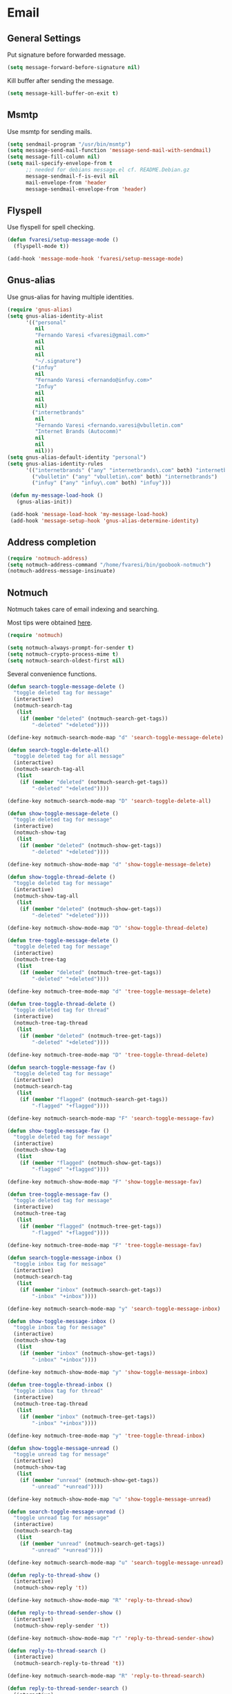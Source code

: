 #+PROPERTY: header-args :exports code
#+PROPERTY: header-args :results output silent

* Email
** General Settings
   Put signature before forwarded message.

   #+BEGIN_SRC emacs-lisp
     (setq message-forward-before-signature nil)
   #+END_SRC

   #+BEGIN_COMMENT

   Sign messages by default.

   #+BEGIN_SRC emacs-lisp
   ;;(add-hook 'message-setup-hook 'mml-secure-message-sign)
   #+END_SRC

   #+END_COMMENT

   Kill buffer after sending the message.

   #+BEGIN_SRC emacs-lisp
     (setq message-kill-buffer-on-exit t)
   #+END_SRC

** Msmtp

   Use msmtp for sending mails.

   #+BEGIN_SRC emacs-lisp
     (setq sendmail-program "/usr/bin/msmtp")
     (setq message-send-mail-function 'message-send-mail-with-sendmail)
     (setq message-fill-column nil)
     (setq mail-specify-envelope-from t
           ;; needed for debians message.el cf. README.Debian.gz
           message-sendmail-f-is-evil nil
           mail-envelope-from 'header
           message-sendmail-envelope-from 'header)
   #+END_SRC
 
** Flyspell

   Use flyspell for spell checking.

   #+BEGIN_SRC emacs-lisp
     (defun fvaresi/setup-message-mode ()
       (flyspell-mode t))

     (add-hook 'message-mode-hook 'fvaresi/setup-message-mode)
   #+END_SRC

** Gnus-alias

   Use gnus-alias for having multiple identities.

   #+BEGIN_SRC emacs-lisp
     (require 'gnus-alias)
     (setq gnus-alias-identity-alist
           '(("personal"
              nil
              "Fernando Varesi <fvaresi@gmail.com>"
              nil
              nil
              nil
              "~/.signature")
             ("infuy"
              nil
              "Fernando Varesi <fernando@infuy.com>"
              "Infuy"
              nil
              nil
              nil)
             ("internetbrands"
              nil
              "Fernando Varesi <fernando.varesi@vbulletin.com"
              "Internet Brands (Autocomm)"
              nil
              nil
              nil)))
     (setq gnus-alias-default-identity "personal")
     (setq gnus-alias-identity-rules
           '(("internetbrands" ("any" "internetbrands\.com" both) "internetbrands")
             ("vbulletin" ("any" "vbulletin\.com" both) "internetbrands")
             ("infuy" ("any" "infuy\.com" both) "infuy")))

      (defun my-message-load-hook ()
        (gnus-alias-init))

      (add-hook 'message-load-hook 'my-message-load-hook)
      (add-hook 'message-setup-hook 'gnus-alias-determine-identity)
   #+END_SRC

** Address completion

   #+BEGIN_SRC emacs-lisp
     (require 'notmuch-address)
     (setq notmuch-address-command "/home/fvaresi/bin/goobook-notmuch")
     (notmuch-address-message-insinuate)
   #+END_SRC

** Notmuch

   Notmuch takes care of email indexing and searching.

   Most tips were obtained [[https://notmuchmail.org/emacstips/][here]].

   #+BEGIN_SRC emacs-lisp
     (require 'notmuch)

     (setq notmuch-always-prompt-for-sender t)
     (setq notmuch-crypto-process-mime t)
     (setq notmuch-search-oldest-first nil)
   #+END_SRC

   #+BEGIN_COMMENT
   
   This gives preference to text/html over text/plain.

   #+BEGIN_SRC emacs-lisp
     (setq notmuch-multipart/alternative-discouraged '("text/plain" "text/html"))
   #+END_SRC

   #+END_COMMENT

   Several convenience functions.

   #+BEGIN_SRC emacs-lisp
     (defun search-toggle-message-delete ()
       "toggle deleted tag for message"
       (interactive)
       (notmuch-search-tag
        (list
         (if (member "deleted" (notmuch-search-get-tags))
             "-deleted" "+deleted"))))

     (define-key notmuch-search-mode-map "d" 'search-toggle-message-delete)

     (defun search-toggle-delete-all()
       "toggle deleted tag for all message"
       (interactive)
       (notmuch-search-tag-all
        (list
         (if (member "deleted" (notmuch-search-get-tags))
             "-deleted" "+deleted"))))

     (define-key notmuch-search-mode-map "D" 'search-toggle-delete-all)

     (defun show-toggle-message-delete ()
       "toggle deleted tag for message"
       (interactive)
       (notmuch-show-tag
        (list
         (if (member "deleted" (notmuch-show-get-tags))
             "-deleted" "+deleted"))))

     (define-key notmuch-show-mode-map "d" 'show-toggle-message-delete)

     (defun show-toggle-thread-delete ()
       "toggle deleted tag for message"
       (interactive)
       (notmuch-show-tag-all
        (list
         (if (member "deleted" (notmuch-show-get-tags))
             "-deleted" "+deleted"))))

     (define-key notmuch-show-mode-map "D" 'show-toggle-thread-delete)

     (defun tree-toggle-message-delete ()
       "toggle deleted tag for message"
       (interactive)
       (notmuch-tree-tag
        (list
         (if (member "deleted" (notmuch-tree-get-tags))
             "-deleted" "+deleted"))))

     (define-key notmuch-tree-mode-map "d" 'tree-toggle-message-delete)

     (defun tree-toggle-thread-delete ()
       "toggle deleted tag for thread"
       (interactive)
       (notmuch-tree-tag-thread
        (list
         (if (member "deleted" (notmuch-tree-get-tags))
             "-deleted" "+deleted"))))

     (define-key notmuch-tree-mode-map "D" 'tree-toggle-thread-delete)

     (defun search-toggle-message-fav ()
       "toggle deleted tag for message"
       (interactive)
       (notmuch-search-tag
        (list
         (if (member "flagged" (notmuch-search-get-tags))
             "-flagged" "+flagged"))))

     (define-key notmuch-search-mode-map "F" 'search-toggle-message-fav)

     (defun show-toggle-message-fav ()
       "toggle deleted tag for message"
       (interactive)
       (notmuch-show-tag
        (list
         (if (member "flagged" (notmuch-show-get-tags))
             "-flagged" "+flagged"))))

     (define-key notmuch-show-mode-map "F" 'show-toggle-message-fav)

     (defun tree-toggle-message-fav ()
       "toggle deleted tag for message"
       (interactive)
       (notmuch-tree-tag
        (list
         (if (member "flagged" (notmuch-tree-get-tags))
             "-flagged" "+flagged"))))

     (define-key notmuch-tree-mode-map "F" 'tree-toggle-message-fav)

     (defun search-toggle-message-inbox ()
       "toggle inbox tag for message"
       (interactive)
       (notmuch-search-tag
        (list
         (if (member "inbox" (notmuch-search-get-tags))
             "-inbox" "+inbox"))))

     (define-key notmuch-search-mode-map "y" 'search-toggle-message-inbox)

     (defun show-toggle-message-inbox ()
       "toggle inbox tag for message"
       (interactive)
       (notmuch-show-tag
        (list
         (if (member "inbox" (notmuch-show-get-tags))
             "-inbox" "+inbox"))))

     (define-key notmuch-show-mode-map "y" 'show-toggle-message-inbox)

     (defun tree-toggle-thread-inbox ()
       "toggle inbox tag for thread"
       (interactive)
       (notmuch-tree-tag-thread
        (list
         (if (member "inbox" (notmuch-tree-get-tags))
             "-inbox" "+inbox"))))

     (define-key notmuch-tree-mode-map "y" 'tree-toggle-thread-inbox)

     (defun show-toggle-message-unread ()
       "toggle unread tag for message"
       (interactive)
       (notmuch-show-tag
        (list
         (if (member "unread" (notmuch-show-get-tags))
             "-unread" "+unread"))))

     (define-key notmuch-show-mode-map "u" 'show-toggle-message-unread)

     (defun search-toggle-message-unread ()
       "toggle unread tag for message"
       (interactive)
       (notmuch-search-tag
        (list
         (if (member "unread" (notmuch-search-get-tags))
             "-unread" "+unread"))))

     (define-key notmuch-search-mode-map "u" 'search-toggle-message-unread)

     (defun reply-to-thread-show ()
       (interactive)
       (notmuch-show-reply 't))

     (define-key notmuch-show-mode-map "R" 'reply-to-thread-show)

     (defun reply-to-thread-sender-show ()
       (interactive)
       (notmuch-show-reply-sender 't))

     (define-key notmuch-show-mode-map "r" 'reply-to-thread-sender-show)

     (defun reply-to-thread-search ()
       (interactive)
       (notmuch-search-reply-to-thread 't))

     (define-key notmuch-search-mode-map "R" 'reply-to-thread-search)

     (defun reply-to-thread-sender-search ()
       (interactive)
       (notmuch-search-reply-to-thread-sender 't))

     (define-key notmuch-search-mode-map "r" 'reply-to-thread-sender-search)

     
     (defun notmuch-jump-to-tag ()
       (interactive)
       (let ((selected-tag (helm :sources `((name . "Tags")
                                            (candidates . ,(notmuch-tag-completions))
                                            (pattern-transformer . (lambda (pattern) (regexp-quote pattern)))
                                            (action . identity))
                                 :buffer "*email tags*"
                                 :keymap helm-buffer-map)))
         (notmuch-search (concat "tag:" selected-tag))))

     (define-key notmuch-search-mode-map "T" 'notmuch-jump-to-tag)
   #+END_SRC

** Email perspective

   Quickly switch to email perspective.

   #+BEGIN_SRC emacs-lisp
     (defun notmuch-search-unread ()
       (interactive)
       (notmuch-search "tag:inbox"))

     (defun switch-to-mail-persp ()
       (interactive)
       (persp-switch "mail")
       (notmuch-search-unread))

     (define-key global-map (kbd "C-x x m") 'switch-to-mail-persp)
   #+END_SRC
